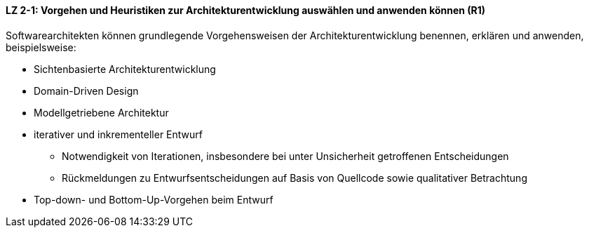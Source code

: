 ==== LZ 2-1: Vorgehen und Heuristiken zur Architekturentwicklung auswählen und anwenden können (R1)
Softwarearchitekten können grundlegende Vorgehensweisen der Architekturentwicklung benennen, erklären und anwenden, beispielsweise:

*	Sichtenbasierte Architekturentwicklung
*	Domain-Driven Design
* Modellgetriebene Architektur
*	iterativer und inkrementeller Entwurf
**	Notwendigkeit von Iterationen, insbesondere bei unter Unsicherheit getroffenen Entscheidungen
**	Rückmeldungen zu Entwurfsentscheidungen auf Basis von Quellcode sowie qualitativer Betrachtung
*	Top-down- und Bottom-Up-Vorgehen beim Entwurf
